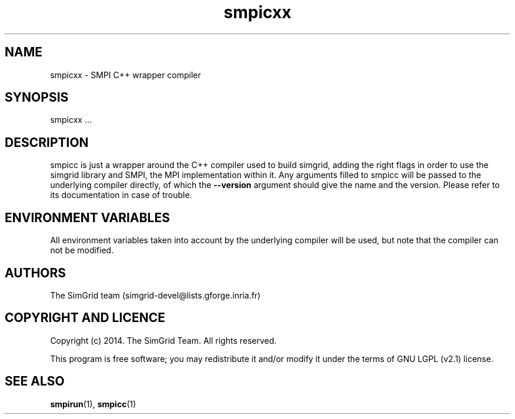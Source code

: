 .TH smpicxx 1
.SH NAME
smpicxx \- SMPI C++ wrapper compiler
.SH SYNOPSIS
smpicxx …
.SH DESCRIPTION
smpicc is just a wrapper around the C++ compiler used to build simgrid, adding the right flags in order to use the simgrid library and SMPI, the MPI implementation within it. Any arguments filled to smpicc will be passed to the underlying compiler directly, of which the \fB\-\-version\fR argument should give the name and the version. Please refer to its documentation in case of trouble.
.SH ENVIRONMENT VARIABLES
All environment variables taken into account by the underlying compiler will be used, but note that the compiler can not be modified.
.SH AUTHORS
The SimGrid team (simgrid-devel@lists.gforge.inria.fr)
.SH COPYRIGHT AND LICENCE
Copyright (c) 2014. The SimGrid Team. All rights reserved.

This program is free software; you may redistribute it and/or modify it under the terms of GNU LGPL (v2.1) license.
.SH SEE ALSO
.BR smpirun (1),
.BR smpicc (1)
